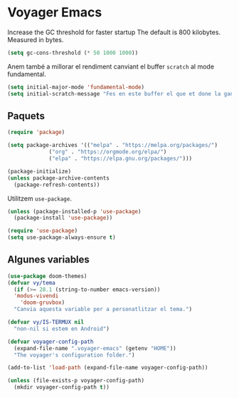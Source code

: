* Voyager Emacs

Increase the GC threshold for faster startup
The default is 800 kilobytes.  Measured in bytes.

#+begin_src emacs-lisp :tangle yes
  (setq gc-cons-threshold (* 50 1000 1000))
#+end_src

Anem també a millorar el rendiment canviant el buffer =scratch= al
mode fundamental.

#+begin_src emacs-lisp :tangle yes
  (setq initial-major-mode 'fundamental-mode)
  (setq initial-scratch-message "Fes en este buffer el que et done la gana\n\n")
#+end_src

** Paquets

#+begin_src emacs-lisp :tangle yes
  (require 'package)

  (setq package-archives '(("melpa" . "https://melpa.org/packages/")
			   ("org" . "https://orgmode.org/elpa/")
			   ("elpa" . "https://elpa.gnu.org/packages/")))

  (package-initialize)
  (unless package-archive-contents
    (package-refresh-contents))
#+end_src

Utilitzem =use-package=.

#+begin_src emacs-lisp :tangle yes
  (unless (package-installed-p 'use-package)
    (package-install 'use-package))

  (require 'use-package)
  (setq use-package-always-ensure t)
#+end_src

** Algunes variables

#+begin_src emacs-lisp :tangle yes
  (use-package doom-themes)
  (defvar vy/tema
    (if (>= 28.1 (string-to-number emacs-version))
	'modus-vivendi
      'doom-gruvbox)
    "Canvia aquesta variable per a personatlitzar el tema.")
#+end_src

#+begin_src emacs-lisp :tangle yes
  (defvar vy/IS-TERMUX nil
    "non-nil si estem en Android")
#+end_src

#+begin_src emacs-lisp :tangle yes
  (defvar voyager-config-path
    (expand-file-name ".voyager-emacs" (getenv "HOME"))
    "The voyager's configuration folder.")

  (add-to-list 'load-path (expand-file-name voyager-config-path))

  (unless (file-exists-p voyager-config-path)
    (mkdir voyager-config-path t))
 #+end_src
